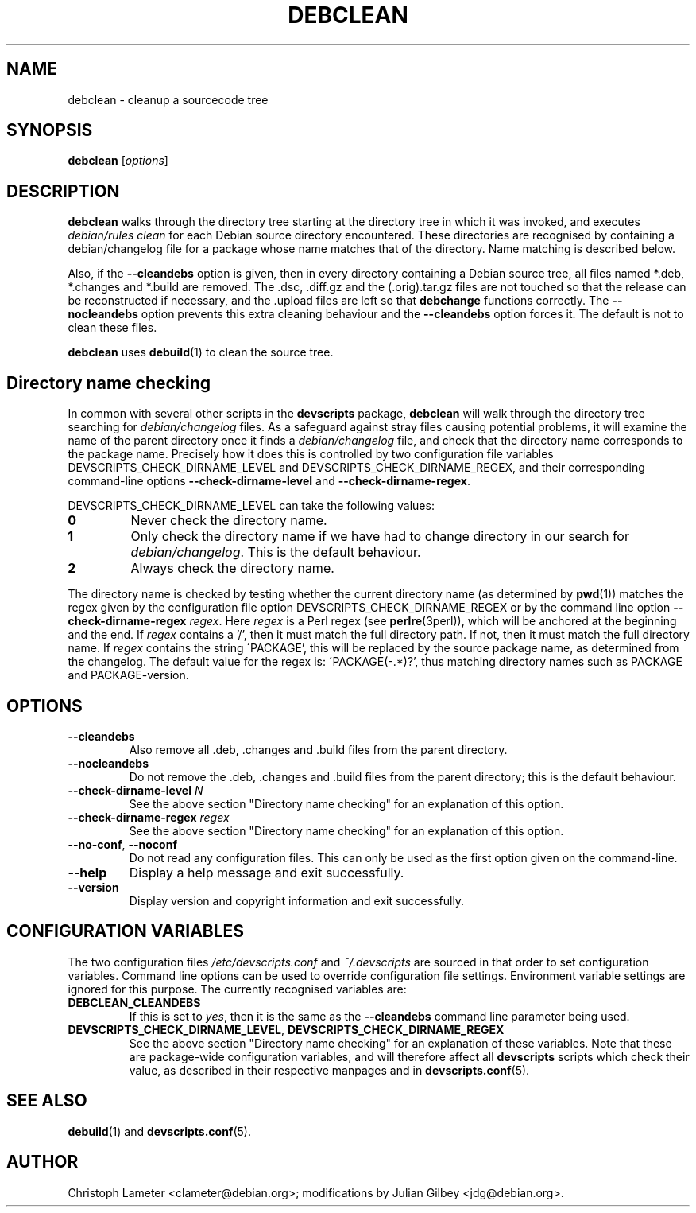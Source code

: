 .TH DEBCLEAN 1 "Debian Utilities" "DEBIAN" \" -*- nroff -*-
.SH NAME
debclean \- cleanup a sourcecode tree
.SH SYNOPSIS
\fBdebclean\fR [\fIoptions\fR]
.SH DESCRIPTION
\fBdebclean\fR walks through the directory tree starting at the
directory tree in which it was invoked, and executes
.I debian/rules clean
for each Debian source directory encountered.  These directories are
recognised by containing a debian/changelog file for a package whose
name matches that of the directory.  Name matching is described below.
.PP
Also, if the \fB\-\-cleandebs\fR option is given, then in every
directory containing a Debian source tree, all files named *.deb,
*.changes and *.build are removed.  The .dsc, .diff.gz and
the (.orig).tar.gz files are not touched so that the release can be
reconstructed if necessary, and the .upload files are left so that
\fBdebchange\fR functions correctly.  The \fB\-\-nocleandebs\fR option
prevents this extra cleaning behaviour and the \fB\-\-cleandebs\fR
option forces it.  The default is not to clean these files.
.PP
\fBdebclean\fR uses \fBdebuild\fR(1) to clean the source tree.
.SH "Directory name checking"
In common with several other scripts in the \fBdevscripts\fR package,
\fBdebclean\fR will walk through the directory tree searching for
\fIdebian/changelog\fR files.  As a safeguard against stray files
causing potential problems, it will examine the name of the parent
directory once it finds a \fIdebian/changelog\fR file, and check
that the directory name corresponds to the package name.  Precisely
how it does this is controlled by two configuration file variables
DEVSCRIPTS_CHECK_DIRNAME_LEVEL and DEVSCRIPTS_CHECK_DIRNAME_REGEX, and
their corresponding command-line options \fB\-\-check-dirname-level\fR
and \fB\-\-check-dirname-regex\fR.
.PP
DEVSCRIPTS_CHECK_DIRNAME_LEVEL can take the following values:
.TP
.B 0
Never check the directory name.
.TP
.B 1
Only check the directory name if we have had to change directory in
our search for \fIdebian/changelog\fR.  This is the default behaviour.
.TP
.B 2
Always check the directory name.
.PP
The directory name is checked by testing whether the current directory
name (as determined by \fBpwd\fR(1)) matches the regex given by the
configuration file option DEVSCRIPTS_CHECK_DIRNAME_REGEX or by the
command line option \fB\-\-check-dirname-regex\fR \fIregex\fR.  Here
\fIregex\fR is a Perl regex (see \fBperlre\fR(3perl)), which will be
anchored at the beginning and the end.  If \fIregex\fR contains a '/',
then it must match the full directory path.  If not, then it must
match the full directory name.  If \fIregex\fR contains the string
\'PACKAGE', this will be replaced by the source package name, as
determined from the changelog.  The default value for the regex is:
\'PACKAGE(-.*)?', thus matching directory names such as PACKAGE and
PACKAGE-version.
.SH OPTIONS
.TP
.B \-\-cleandebs
Also remove all .deb, .changes and .build files from the parent
directory.
.TP
.B \-\-nocleandebs
Do not remove the .deb, .changes and .build files from the parent
directory; this is the default behaviour.
.TP
\fB\-\-check-dirname-level\fR \fIN\fR
See the above section "Directory name checking" for an explanation of
this option.
.TP
\fB\-\-check-dirname-regex\fR \fIregex\fR
See the above section "Directory name checking" for an explanation of
this option.
.TP
\fB\-\-no-conf\fR, \fB\-\-noconf\fR
Do not read any configuration files.  This can only be used as the
first option given on the command-line.
.TP
.B \-\-help
Display a help message and exit successfully.
.TP
.B \-\-version
Display version and copyright information and exit successfully.
.SH "CONFIGURATION VARIABLES"
The two configuration files \fI/etc/devscripts.conf\fR and
\fI~/.devscripts\fR are sourced in that order to set configuration
variables.  Command line options can be used to override configuration
file settings.  Environment variable settings are ignored for this
purpose.  The currently recognised variables are:
.TP
.B DEBCLEAN_CLEANDEBS
If this is set to \fIyes\fR, then it is the same as the
\fB\-\-cleandebs\fR command line parameter being used.
.TP
.BR DEVSCRIPTS_CHECK_DIRNAME_LEVEL ", " DEVSCRIPTS_CHECK_DIRNAME_REGEX
See the above section "Directory name checking" for an explanation of
these variables.  Note that these are package-wide configuration
variables, and will therefore affect all \fBdevscripts\fR scripts
which check their value, as described in their respective manpages and
in \fBdevscripts.conf\fR(5).
.SH "SEE ALSO"
.BR debuild (1)
and
.BR devscripts.conf (5).
.SH AUTHOR
Christoph Lameter <clameter@debian.org>;
modifications by Julian Gilbey <jdg@debian.org>.
